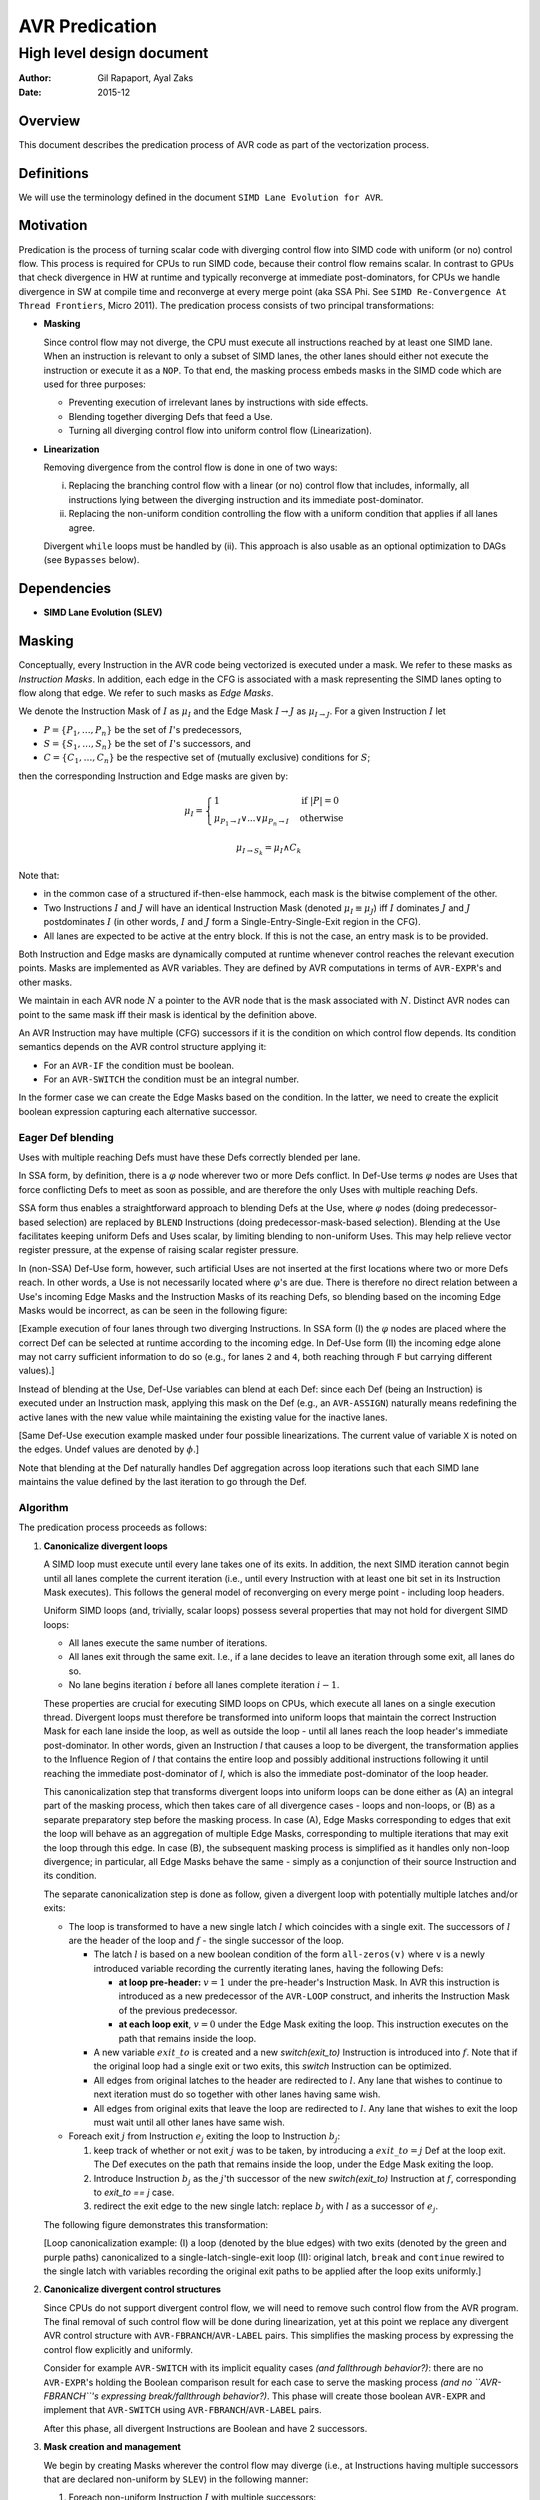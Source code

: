 ===============
AVR Predication
===============

--------------------------
High level design document
--------------------------

:Author: Gil Rapaport, Ayal Zaks
:Date: 2015-12

Overview
========

This document describes the predication process of AVR code as part of
the vectorization process.

Definitions
===========

We will use the terminology defined in the document
``SIMD Lane Evolution for AVR``.

Motivation
==========

Predication is the process of turning scalar code with diverging control flow
into SIMD code with uniform (or no) control flow. This process is required for
CPUs to run SIMD code, because their control flow remains scalar.
In contrast to GPUs that check divergence in HW at runtime and typically
reconverge at immediate post-dominators, for CPUs we handle divergence in SW
at compile time and reconverge at every merge point (aka SSA Phi. See
``SIMD Re-Convergence At Thread Frontiers``, Micro 2011).
The predication process consists of two principal transformations:

* **Masking**

  Since control flow may not diverge, the CPU must execute all instructions
  reached by at least one SIMD lane. When an instruction is relevant to only a
  subset of SIMD lanes, the other lanes should either not
  execute the instruction or execute it as a ``NOP``.
  To that end, the masking process embeds masks in the SIMD code which are
  used for three purposes:

  - Preventing execution of irrelevant lanes by instructions with side effects.
  - Blending together diverging Defs that feed a Use.
  - Turning all diverging control flow into uniform control flow
    (Linearization).

* **Linearization**

  Removing divergence from the control flow is done in one of two ways:

  (i) Replacing the branching control flow with a linear (or no) control flow that
      includes, informally, all instructions lying between the diverging
      instruction and its immediate post-dominator.
  (ii) Replacing the non-uniform condition controlling the flow with a uniform
       condition that applies if all lanes agree.

  Divergent ``while`` loops must be handled by (ii).
  This approach is also usable as an optional
  optimization to DAGs (see ``Bypasses`` below).

Dependencies
============

* **SIMD Lane Evolution (SLEV)**

Masking
=======
 
Conceptually, every Instruction in the AVR code being vectorized is executed
under a mask. We refer to these masks as *Instruction Masks*. In addition,
each edge in the CFG is associated with a mask representing the SIMD lanes
opting to flow along that edge. We refer to such masks as *Edge Masks*.

We denote the Instruction Mask of :math:`I` as :math:`\mu_I` and the Edge Mask
:math:`I \rightarrow J` as :math:`\mu_{I \rightarrow J}`. For a given
Instruction :math:`I` let

* :math:`P = \{P_1, \ldots, P_n\}` be the set of :math:`I`'s predecessors,
* :math:`S = \{S_1, \ldots, S_n\}` be the set of :math:`I`'s successors, and
* :math:`C = \{C_1, \ldots, C_n\}` be the respective set of (mutually
  exclusive) conditions for :math:`S`;

then the corresponding Instruction and Edge masks are given by:

.. math::

  \mu_I =
    \begin{cases}
      1 & \text{if } |P| = 0\\
      \mu_{P_1 \rightarrow I} \lor ... \lor \mu_{P_n \rightarrow I} &
        \text{ otherwise}
    \end{cases}

  \mu_{I \rightarrow S_k} = \mu_I \land C_k

Note that:

* in the common case of a structured if-then-else hammock,
  each mask is the bitwise complement of the other.

* Two Instructions :math:`I` and :math:`J` will have an identical Instruction
  Mask (denoted :math:`\mu_I \equiv \mu_J`) iff :math:`I` 
  dominates :math:`J` and :math:`J` postdominates
  :math:`I` (in other words, :math:`I` and :math:`J` form a
  Single-Entry-Single-Exit region in the CFG).

* All lanes are expected to be active at the entry block.
  If this is not the case, an entry mask is to be provided.


Both Instruction and Edge masks are dynamically computed at runtime whenever
control
reaches the relevant execution points. Masks are implemented as AVR
variables. They are defined by AVR computations in terms of ``AVR-EXPR``'s
and other masks.

We maintain in each AVR node :math:`N`
a pointer to the AVR node that is the mask
associated with :math:`N`.
Distinct AVR nodes can point to the same mask iff their
mask is identical by the definition above.

An AVR Instruction may have multiple (CFG) successors if it is the condition
on which control flow depends. Its condition semantics depends on the AVR
control structure applying it:

* For an ``AVR-IF`` the condition must be boolean.
* For an ``AVR-SWITCH`` the condition must be an integral number.

In the former case we can create the Edge Masks based on the condition. In
the latter, we need to create the explicit boolean expression capturing each
alternative successor.

Eager Def blending
------------------

Uses with multiple reaching Defs must have these Defs correctly blended 
per lane.

In SSA form, by definition, there is a :math:`\varphi` node wherever two or
more Defs conflict. In Def-Use terms :math:`\varphi` nodes are Uses that force
conflicting Defs to meet as soon as possible, and are therefore the only Uses
with multiple reaching Defs.

SSA form thus enables a straightforward approach to blending Defs at the Use,
where
:math:`\varphi` nodes (doing predecessor-based selection) are replaced by
``BLEND`` Instructions (doing predecessor-mask-based selection). Blending at
the Use facilitates keeping uniform Defs and Uses scalar, by limiting blending
to non-uniform Uses. This may help relieve vector register pressure, at the
expense of raising scalar register pressure.

In (non-SSA) Def-Use form,
however, such artificial Uses are not inserted at the first
locations where two or more Defs reach.  In other words, a Use is not
necessarily located where :math:`\varphi`'s are due. There is
therefore no direct relation between a Use's incoming Edge Masks and the
Instruction Masks of its reaching Defs, so blending based on the incoming Edge
Masks would be incorrect, as can be seen in the following figure:

.. graphviz:: ssa_vs_du.dot

[Example execution of four lanes through two diverging Instructions. In SSA
form (I) the :math:`\varphi` nodes are placed where the correct Def can be
selected at runtime according to the incoming edge. In Def-Use form (II)
the incoming edge alone may not carry sufficient information to do so (e.g.,
for lanes ``2`` and ``4``, both reaching through ``F`` but carrying
different values).]

Instead of blending at the Use, Def-Use variables can blend at each Def: since
each Def (being an Instruction) is executed under an Instruction mask, applying
this mask on the Def (e.g., an ``AVR-ASSIGN``) naturally means redefining the
active lanes with the new value while maintaining the existing value for the
inactive lanes.

.. graphviz:: eager_blending.dot

[Same Def-Use execution example masked under four possible linearizations. The
current value of variable ``X`` is noted on the edges.
Undef values are denoted by
:math:`\phi`.]

Note that blending at the Def naturally handles Def aggregation across loop
iterations such that each SIMD lane maintains the value defined by the last
iteration to go through the Def.

Algorithm
---------

The predication process proceeds as follows:

1) **Canonicalize divergent loops**

   A SIMD loop must execute until every lane takes one of its exits.
   In addition, the next SIMD iteration cannot begin until all lanes
   complete the current iteration (i.e., until every Instruction with at least
   one bit set in its Instruction Mask executes). This follows the general
   model of reconverging on every merge point - including loop headers.

   Uniform SIMD loops (and, trivially, scalar loops) possess several properties
   that may not hold for divergent SIMD loops:

   * All lanes execute the same number of iterations.
   * All lanes exit through the same exit. I.e., if a lane decides to leave an
     iteration through some exit, all lanes do so.
   * No lane begins iteration :math:`i` before all lanes complete
     iteration :math:`i-1`.

   These properties are crucial for executing SIMD loops on CPUs, which execute
   all lanes on a single execution thread. Divergent loops must therefore be
   transformed into uniform loops that maintain the correct Instruction Mask for
   each lane inside the loop, as well as outside the loop - 
   until all lanes reach the loop header's immediate
   post-dominator. In other words, given an Instruction `I` that causes a loop
   to be divergent, the transformation applies to the Influence
   Region of `I` that contains the entire loop and possibly additional
   instructions following it until reaching the immediate post-dominator of `I`,
   which is also the immediate post-dominator of the loop header.

   This canonicalization step that transforms divergent loops into uniform loops
   can be done either as (A) an integral part of the masking process, which
   then takes
   care of all divergence cases - loops and non-loops, or (B) as a separate
   preparatory step before the masking process.
   In case (A), Edge Masks corresponding to edges that exit the loop will behave
   as an aggregation of multiple Edge Masks, corresponding to multiple
   iterations that may exit the loop through this edge.
   In case (B), the
   subsequent masking process is simplified as it handles only non-loop
   divergence; in particular, all Edge Masks behave the same - simply as a
   conjunction of their source Instruction and its condition.

   .. Note: the immediate post-dominator of every instruction belongs to the
      same loop.

   The separate canonicalization step is done as follow, given a divergent loop
   with potentially multiple latches and/or exits:

   * The loop is transformed to have a new single latch :math:`l` which
     coincides with a single exit. The successors of :math:`l` are the header
     of the loop and :math:`f` - the single successor of the loop.

     * The latch :math:`l` is based on a new
       boolean condition of the form ``all-zeros(v)`` where ``v`` is a newly
       introduced variable recording the currently iterating lanes, having
       the following Defs:

       * **at loop pre-header:** :math:`v = 1` under the pre-header's
         Instruction Mask.
         In AVR this instruction is introduced as a new
         predecessor of the ``AVR-LOOP`` construct, and inherits the
         Instruction Mask of the previous predecessor.

       * **at each loop exit**, :math:`v = 0` under the Edge Mask exiting the
         loop.
         This instruction executes on the path that remains inside the loop.

     * A new variable :math:`exit\_to` is created and a new `switch(exit\_to)`
       Instruction is introduced into :math:`f`.
       Note that if the original loop had a single exit or two exits, this
       `switch` Instruction can be optimized.

     * All edges from original latches to the header are redirected to
       :math:`l`. Any lane that wishes to continue to next iteration must do
       so together with other lanes having same wish.

     * All edges from original exits that leave the loop are redirected to
       :math:`l`. Any lane that wishes to exit the loop must wait until all
       other lanes have same wish.

   * Foreach exit :math:`j` from Instruction :math:`e_j` exiting the loop to
     Instruction :math:`b_j`:

     1. keep track of whether or not exit :math:`j`
        was to be taken, by introducing a :math:`exit\_to = j` Def at the loop
        exit.
        The Def executes on the path that remains inside the loop,
        under the Edge Mask exiting the loop.

     #. Introduce Instruction :math:`b_j` as the :math:`j`'th successor of the
        new `switch(exit\_to)` Instruction at :math:`f`, corresponding to
        `exit\_to == j` case.

     #. redirect the exit edge to the new single latch:
        replace :math:`b_j` with :math:`l` as a successor of :math:`e_j`.

   The following figure demonstrates this transformation:

   .. graphviz:: loop_canonicalization.dot

   [Loop canonicalization example: (I) a loop (denoted by the blue edges) with
   two exits (denoted by the green and purple paths) canonicalized to a
   single-latch-single-exit loop (II): original latch, ``break`` and
   ``continue`` rewired to the single latch with variables recording the
   original exit paths to be applied after the loop exits uniformly.]

#) **Canonicalize divergent control structures**

   Since CPUs do not support divergent control flow, we will need to remove
   such control flow from the AVR program. The final removal of such control
   flow will be done during linearization, yet at this point we replace any
   divergent AVR control structure with ``AVR-FBRANCH``/``AVR-LABEL`` pairs.
   This simplifies the masking process by expressing the control flow
   explicitly and uniformly.

   Consider for example ``AVR-SWITCH`` with its implicit equality cases *(and
   fallthrough behavior?)*: there are no ``AVR-EXPR``'s holding the Boolean
   comparison result for each case to serve the masking process *(and no
   ``AVR-FBRANCH``'s expressing break/fallthrough behavior?)*. This phase will
   create those boolean ``AVR-EXPR`` and implement that ``AVR-SWITCH`` using
   ``AVR-FBRANCH``/``AVR-LABEL`` pairs.

   After this phase, all divergent Instructions are Boolean and have 2
   successors.

#) **Mask creation and management**

   We begin by creating Masks wherever the control flow may diverge (i.e., at
   Instructions having multiple successors that are 
   declared non-uniform by ``SLEV``) in the following manner:

   1. Foreach non-uniform Instruction :math:`I` with multiple successors:

      1. Create :math:`\mu_I = 1` as an ``AVR-ASSIGN`` of 1 to a new variable
         and insert it as :math:`I`'s new predecessor.

      #. For successor :math:`I_T` create
         :math:`\mu_{I \rightarrow I_T} = \mu_I \wedge I` as an
         ``AVR-ASSIGN`` to a new variable and insert it as :math:`I`'s new
         successor.

      #. For successor :math:`I_F` create
         :math:`\mu_{I \rightarrow I_F} = \mu_I \wedge \lnot I` as an
         ``AVR-ASSIGN`` to a new variable and insert it as :math:`I`'s new
         successor.

   1. For each non-uniform Instruction :math:`I` with multiple predecessors
      :math:`{P_1, \ldots, P_n}`:

      1. Replace the RHS of :math:`\mu_I = 1` with a new ``AVR-EXPR`` to
         produce
         :math:`\mu_I = \mu_{P_1 \rightarrow I} \vee \mu_{P_2 \rightarrow I}
         \ldots \vee \mu_{P_n \rightarrow I}`

#) **Associate Instructions with dominating masks**

   1. For each Instruction :math:`I` with a single predecessor :math:`P`:

      1. If :math:`\mu_P` exists then :math:`\mu_I \equiv \mu_P`. This will
         be implemented by :math:`I`'s AVR node pointing to the same mask
         variable as :math:`P`.

Linearization
=============

Linearization can be done at different levels of granularity, ranging from
maximal linearization
removing all control flow (excluding loops) to minimal linearization striving
to retain control flow as much as possible
(as in Karrenberg's partial linearization via Rewire Targets analysis).

All levels produce correct code; the accuracy of the
process (i.e., avoiding linearization where possible) is a matter of
optimization. Since Xmain is required to vectorize at ``-O0`` configurations
the implementation should take debuggability and compile-time into account.

Uniform Single-Entry-Single-Exit regions
----------------------------------------

Note that even inside the Influence Region of a divergent Instruction, where all
instructions operate under masks, there may be
uniform control flow we could preserve.
We say that *An SESE region is uniform* if no Instruction in it excluding
possibly the exit Instruction is divergent.

In a uniform SESE region all Instructions share the same mask, i.e., each
Instruction in it is either executed by all lanes entering it or by none.
This allows us to maintain the control flow within this region and treat it
w.r.t. enclosing Influence Regions as a single Instruction.

Divergent Single-Entry-Single-Exit regions
------------------------------------------

We say that *An SESE region is divergent* if its entry Instruction is divergent.
We will call a divergent SESE region *simple* if the only divergent
Instruction in it is its entry Instruction, excluding possibly its exit
Instruction.

Once linearized, a divergent SESE region becomes a uniform chain of
Instructions. It can then be treated as a single Instruction w.r.t. an enclosing
uniform SESE region.

Alternating collapse of SESE regions
------------------------------------

A simple approach to maintaining the control flow of uniform SESE regions is
to iteratively collapse (maximal) SESE regions, as demonstrated in the
following figure:

.. graphviz:: alternating_seses.dot

[Alternating collapse of SESE regions: (I) The original CFG with the SESE
regions marked (divergent Instructions are red); (II) After collapsing the
innermost divergent regions; (III) After collapsing the outermost divegent
region.]

Algorithm
---------

The linearization algorithm is based on the alternating collapse approach
discussed above.

.. code-block:: python

  class SESERegion:
    def __init__(self, entry, uniform):
      self.entry = entry
      self.subRegions = []
      self.isUniform = uniform
      self.isSimple = True

  # Find the wrapping SESE region for a give Instruction
  # by iteratively jumping to the current postdom and
  # its idom until the reaching an Instruction J such that
  # J = idom(pdom(J)).
  def getContainingSESERegionEntry(I):
    J = CFG.getIDom(CFG.getPDom(I))
    while I != J:
      I = J
      J = CFG.getIDom(CFG.getPDom(I))
    return I

  # Identify all SESE regions in the CFG (including its
  # entry/exit pair) and construct a tree of SESE regions.
  # Mark a region uniform if (a) its entry is not divergent
  # and (b) any contained divergent Instruction is wrapped
  # by a sub SESE region.
  def computeSESERegions():
    regions = {}
    current = None
    for I in DFS(CFG):
      isUniform = not SLEV.isDivergent(I)
      successorsNum = len(CFG.getSuccessors())
      if current is not None:
        if not isUniform and I != current.exit:
          current.isSimple = False
      SESEEntry = getContainingSESERegion(I)
      if successorsNum > 1 and I == SESEEntry:
        # New SESE region identified
        newRegion = SESERegion(I, isUniform)
        current.subRegions.push(newRegion)
        current = newRegion
        regions[I] = newRegion
      elif not isUniform:
        # A non-SESE Influence Region detected. Find the
        # containing SESE region (we should have identified it
        # by now) and mark it (if it wasn't already) non-uniform.
        entry = getContainingSESERegionEntry()
        region = regions[entry]
        region.isUniform = False
    return regions

  def handleSESERegion(region)
    if region.isUniform:
      # Just handle all subregions recursively
      for subRegion in region.subRegions:
        handleSESERegion(subRegion)
    else:
      # First, handle all uniform subregions
      for subRegion in region.subRegions:
        if subRegion.isUniform:
          handleSESERegion(subRegion)
      # Now, linearize this region
      linearizeSESERegion(region.entry)

  # Linearize a SESE region which contains complete Influence
  # regions of at least one divergent Instruction (that is not
  # its exit Instruction). Treat contained uniform SESE regions
  # as a single uniform Instruction.
  def linearizeSESERegion(I):
    # TODO

  def linearize():
    SESERegions = computeSESERegions()
    handleSESERegion(SESERegions[CFG.getEntry()])

Future possible extensions
--------------------------

One alternative is to loosen the SESE requirement by considering 'side-entries'
into the Influence Regions of divergent Instructions. Since conceptually every
Instruction carries an execution mask an Instruction can continue into the
middle of a divergent region as long as all Uses of Edge Masks reachable
from the side entry are properly initialized. This would lead into linearized
Instruction chains connected by uniform control flow. It would also allow
taking advantage of disjoint masks by using :math:`\varphi` nodes to select
between them instead of blending operations.

.. graphviz:: side_entry.dot

[Example of an Influence Region with a side entry (I) with its enclosing SESE
region linearized (II) and with a side-entry into the linearized Influence
Region (III). Note the use of :math:`\varphi` nodes in (III) instead of the
blending ``OR`` in (II) compensating for possibly-Undef masks.]

Another alternative is to implement Karrenberg's Rewire Targets approach which
aims to provide highly-accurate linearization at the Instruction level. The
algorithm requires more study and adaptation to AVR.

Both approaches require more study in order to evaluate their development
effort, compile-time and run-time pros and cons compared to the current
approach.

Optimizations
=============

Masked uniform execution
------------------------

Uniform vector computations (where all operands are uniform) can be executed by
scalar registers and operations. This is also true for masked uniform values,
although care must taken to avoid side-effects if the mask is empty.

The benefit in performing uniform computations on scalar registers is program
dependant. In order to support it, an optimization pass will scan the
vectorized AVR in search of masked uniform computations that add up to regions
worth scalarizing. Such regions may have to be zero-bypassed in order to avoid
side-effects, so this analysis pass should be combined into the zero-bypass
placement heuristics.

To actually scalarize such a computation one must do the following for each
variable involved:

* extract the value from (one of) the active lanes into a new variable
  (which is of scalar type, as opposed to the vector variable).

* maintain any partial vector Def that has Uses outside the region being
  scalarized.

This process can be delayed until after bypasses are in place.

Unmasking Instructions with complementing masks
-----------------------------------------------

A set of Instructions :math:`\{I_1, \ldots, I_n\}` with a set of respective
disjoint Instruction Masks :math:`\{\mu_{I_1}, \ldots, \mu_{I_n}\}` can be
replaced by a single Instruction :math:`I` with an Instruction Mask
:math:`\mu_I = \mu_{I_1} \lor \ldots \lor \mu_{I_n}` if
:math:`I_1 = \ldots = I_n`.

Such sets of Instructions often exist in if-then-else constructs where an
identical value is computed in both the then and else blocks (and therefor with
complementing masks).

Combining such Instructions into a single one can replace multiple expensive
machine instructions with cheaper mask combining instructions. When the
combined mask already exists (as in the if-then-else case) there is no mask
combining cost at all. In particular, when the combined mask is known to be full
the mask can be dropped altogether from the Instruction.

Installing bypasses
-------------------

All-zeros bypasses
~~~~~~~~~~~~~~~~~~

This kind of bypass is a no-op runtime check that branches over a chain of
Instructions if no lane reaching the bypass requires their execution. All-zero
bypasses are placed where Instruction masks are generated (in other words,
where the execution mask is reduced to fewer lanes). These points in the
program correspond to divergent Instructions that were linearized.

All-ones bypasses
~~~~~~~~~~~~~~~~~

This kind of bypass is a form of code versioning. A runtime check of the mask
selects between executing a chain of masked Instructions or a parallel chain of
the same Instructions, unmasked.

Lowering masking information
============================

Masking information is currently used for preventing inactive lanes from
producing side-effects. Future platforms, however, are also expected to take
advantage of masking information to reduce power consumption. This, however,
requires masking to be applied to all predicated instructions, not just the
few that may have side-effects.

LLVM does not provide a way of attaching a mask to instructions. The
existing support for masks includes intrinsic functions for masked load/store
and (and gather/scatter).

Our goal is to propagate masking information from AVR to LLVM IR such that

a) it reaches code generation phase

b) it is generic; i.e., does not require an intrinsic function per LLVM
   instruction

b) it is safe w.r.t standard LLVM optimizations; i.e., prevents mask-crossing
   operations yet facilitates same-mask optimizations

We will encode masking information in the LLVM IR by passing their arguments
through a dedicated instrinsic function ``llvm.masked`` (we can skip this
marking for any argument whose Def was executed under the same mask). This new
instrinsic is defined polymorphically for any type ``T`` and natural number
``N`` as:

``<N x T> llvm.masked(<N x T>, <N x i1>)``

.. note:: Add reference to ``applymask`` 2008 discussion
